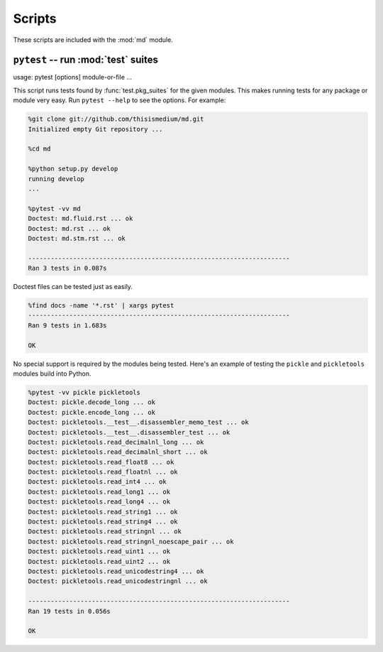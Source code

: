=========
 Scripts
=========

These scripts are included with the :mod:`md` module.

``pytest`` -- run :mod:`test` suites
------------------------------------

usage: pytest [options] module-or-file ...

This script runs tests found by :func:`test.pkg_suites` for the given
modules.  This makes running tests for any package or module very
easy.  Run ``pytest --help`` to see the options.  For example:

.. code-block:: sh

   %git clone git://github.com/thisismedium/md.git
   Initialized empty Git repository ...

   %cd md

   %python setup.py develop
   running develop
   ...

   %pytest -vv md
   Doctest: md.fluid.rst ... ok
   Doctest: md.rst ... ok
   Doctest: md.stm.rst ... ok

   ----------------------------------------------------------------------
   Ran 3 tests in 0.087s

Doctest files can be tested just as easily.

.. code-block:: sh

   %find docs -name '*.rst' | xargs pytest
   ----------------------------------------------------------------------
   Ran 9 tests in 1.683s

   OK

No special support is required by the modules being tested.  Here's an
example of testing the ``pickle`` and ``pickletools`` modules build
into Python.

.. code-block:: sh

   %pytest -vv pickle pickletools
   Doctest: pickle.decode_long ... ok
   Doctest: pickle.encode_long ... ok
   Doctest: pickletools.__test__.disassembler_memo_test ... ok
   Doctest: pickletools.__test__.disassembler_test ... ok
   Doctest: pickletools.read_decimalnl_long ... ok
   Doctest: pickletools.read_decimalnl_short ... ok
   Doctest: pickletools.read_float8 ... ok
   Doctest: pickletools.read_floatnl ... ok
   Doctest: pickletools.read_int4 ... ok
   Doctest: pickletools.read_long1 ... ok
   Doctest: pickletools.read_long4 ... ok
   Doctest: pickletools.read_string1 ... ok
   Doctest: pickletools.read_string4 ... ok
   Doctest: pickletools.read_stringnl ... ok
   Doctest: pickletools.read_stringnl_noescape_pair ... ok
   Doctest: pickletools.read_uint1 ... ok
   Doctest: pickletools.read_uint2 ... ok
   Doctest: pickletools.read_unicodestring4 ... ok
   Doctest: pickletools.read_unicodestringnl ... ok

   ----------------------------------------------------------------------
   Ran 19 tests in 0.056s

   OK


